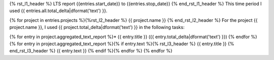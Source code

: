 {% rst_l1_header %}
LTS report {{entries.start_date}} to {{entries.stop_date}}
{% end_rst_l1_header %}
This time period I used {{ entries.all.total_delta|dformat('text') }}.

{% for project in entries.projects %}{%rst_l2_header %}
{{ project.name }}
{% end_rst_l2_header %}
For the project {{ project.name }}, I used {{ project.total_delta|dformat('text') }} in the following tasks:

{% for entry in project.aggregated_text_report %}* {{ entry.title }} ({{ entry.total_delta|dformat('text') }})
{% endfor %}
{% for entry in project.aggregated_text_report %}{% if entry.text %}{% rst_l3_header %}
{{ entry.title }}
{% end_rst_l3_header %}
{{ entry.text }}
{% endif %}{% endfor %}
{% endfor %}
